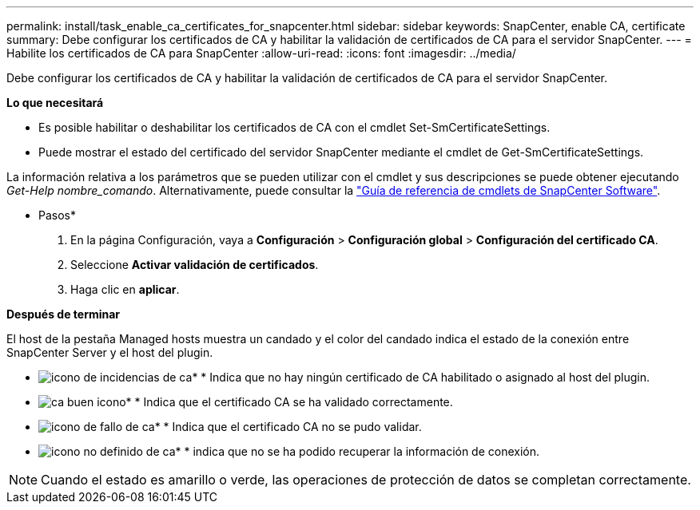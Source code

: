 ---
permalink: install/task_enable_ca_certificates_for_snapcenter.html 
sidebar: sidebar 
keywords: SnapCenter, enable CA, certificate 
summary: Debe configurar los certificados de CA y habilitar la validación de certificados de CA para el servidor SnapCenter. 
---
= Habilite los certificados de CA para SnapCenter
:allow-uri-read: 
:icons: font
:imagesdir: ../media/


[role="lead"]
Debe configurar los certificados de CA y habilitar la validación de certificados de CA para el servidor SnapCenter.

*Lo que necesitará*

* Es posible habilitar o deshabilitar los certificados de CA con el cmdlet Set-SmCertificateSettings.
* Puede mostrar el estado del certificado del servidor SnapCenter mediante el cmdlet de Get-SmCertificateSettings.


La información relativa a los parámetros que se pueden utilizar con el cmdlet y sus descripciones se puede obtener ejecutando _Get-Help nombre_comando_. Alternativamente, puede consultar la https://docs.netapp.com/us-en/snapcenter-cmdlets-47/index.html["Guía de referencia de cmdlets de SnapCenter Software"^].

* Pasos*

. En la página Configuración, vaya a *Configuración* > *Configuración global* > *Configuración del certificado CA*.
. Seleccione *Activar validación de certificados*.
. Haga clic en *aplicar*.


*Después de terminar*

El host de la pestaña Managed hosts muestra un candado y el color del candado indica el estado de la conexión entre SnapCenter Server y el host del plugin.

* image:../media/enable_ca_issues_icon.png["icono de incidencias de ca"]* * Indica que no hay ningún certificado de CA habilitado o asignado al host del plugin.
* image:../media/enable_ca_good_icon.png["ca buen icono"]* * Indica que el certificado CA se ha validado correctamente.
* image:../media/enable_ca_failed_icon.png["icono de fallo de ca"]* * Indica que el certificado CA no se pudo validar.
* image:../media/enable_ca_undefined_icon.png["icono no definido de ca"]* * indica que no se ha podido recuperar la información de conexión.



NOTE: Cuando el estado es amarillo o verde, las operaciones de protección de datos se completan correctamente.
